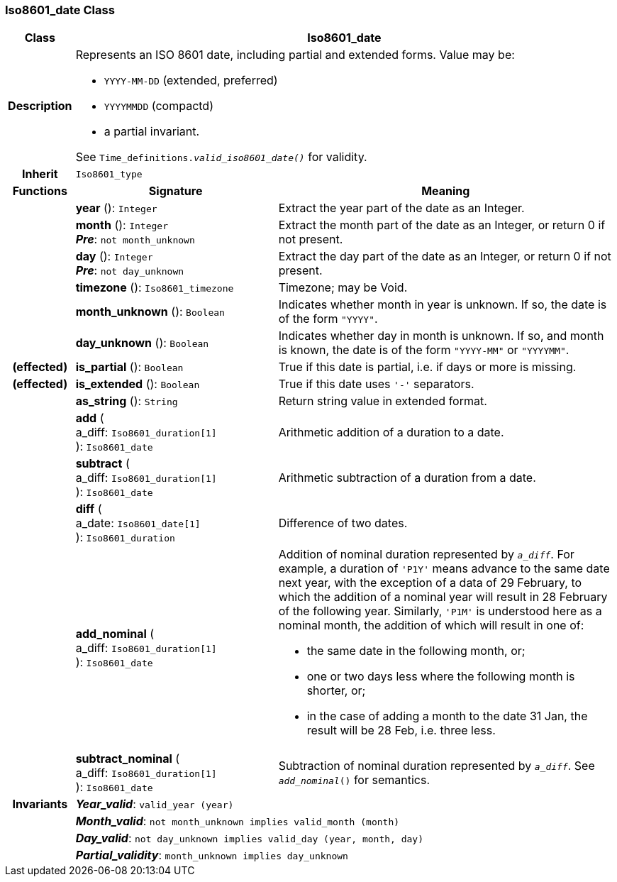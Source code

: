 === Iso8601_date Class

[cols="^1,3,5"]
|===
h|*Class*
2+^h|*Iso8601_date*

h|*Description*
2+a|Represents an ISO 8601 date, including partial and extended forms. Value may be:

* `YYYY-MM-DD` (extended, preferred)
* `YYYYMMDD` (compactd)
* a partial invariant.

See `Time_definitions._valid_iso8601_date()_` for validity.

h|*Inherit*
2+|`Iso8601_type`

h|*Functions*
^h|*Signature*
^h|*Meaning*

h|
|*year* (): `Integer`
a|Extract the year part of the date as an Integer.

h|
|*month* (): `Integer` +
*_Pre_*: `not month_unknown`
a|Extract the month part of the date as an Integer, or return 0 if not present.

h|
|*day* (): `Integer` +
*_Pre_*: `not day_unknown`
a|Extract the day part of the date as an Integer, or return 0 if not present.

h|
|*timezone* (): `Iso8601_timezone`
a|Timezone; may be Void.

h|
|*month_unknown* (): `Boolean`
a|Indicates whether month in year is unknown. If so, the date is of the form `"YYYY"`.

h|
|*day_unknown* (): `Boolean`
a|Indicates whether day in month is unknown. If so, and month is known, the date is of the form `"YYYY-MM"` or `"YYYYMM"`.

h|(effected)
|*is_partial* (): `Boolean`
a|True if this date is partial, i.e. if days or more is missing.

h|(effected)
|*is_extended* (): `Boolean`
a|True if this date uses `'-'` separators.

h|
|*as_string* (): `String`
a|Return string value in extended format.

h|
|*add* ( +
a_diff: `Iso8601_duration[1]` +
): `Iso8601_date`
a|Arithmetic addition of a duration to a date.

h|
|*subtract* ( +
a_diff: `Iso8601_duration[1]` +
): `Iso8601_date`
a|Arithmetic subtraction of a duration from a date.

h|
|*diff* ( +
a_date: `Iso8601_date[1]` +
): `Iso8601_duration`
a|Difference of two dates.

h|
|*add_nominal* ( +
a_diff: `Iso8601_duration[1]` +
): `Iso8601_date`
a|Addition of nominal duration represented by `_a_diff_`. For example, a duration of `'P1Y'` means advance to the same date next year, with the exception of a data of 29 February, to which the addition of a nominal year will result in 28 February of the following year. Similarly, `'P1M'` is understood here as a nominal month, the addition of which will result in one of:

* the same date in the following month, or;
* one or two days less where the following month is shorter, or;
* in the case of adding a month to the date 31 Jan, the result will be 28 Feb, i.e. three less.

h|
|*subtract_nominal* ( +
a_diff: `Iso8601_duration[1]` +
): `Iso8601_date`
a|Subtraction of nominal duration represented by `_a_diff_`. See `_add_nominal_()` for semantics.

h|*Invariants*
2+a|*_Year_valid_*: `valid_year (year)`

h|
2+a|*_Month_valid_*: `not month_unknown implies valid_month (month)`

h|
2+a|*_Day_valid_*: `not day_unknown implies valid_day (year, month, day)`

h|
2+a|*_Partial_validity_*: `month_unknown implies day_unknown`
|===
